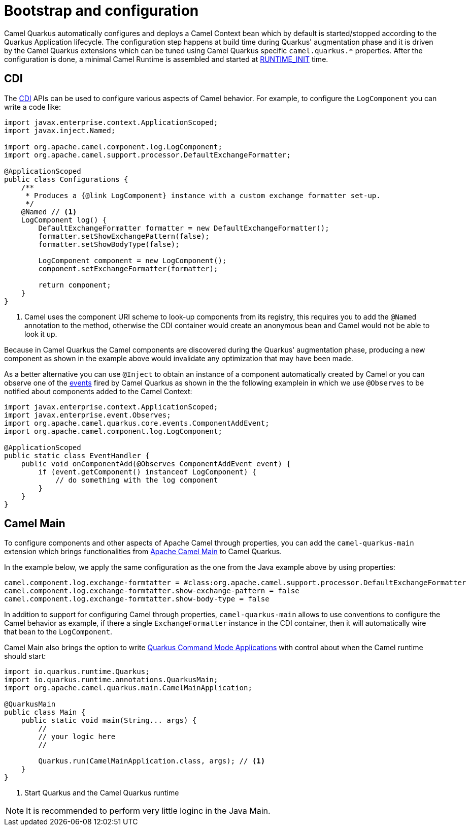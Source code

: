 = Bootstrap and configuration

Camel Quarkus automatically configures and deploys a Camel Context bean which by default is started/stopped according to
the Quarkus Application lifecycle. The configuration step happens at build time during Quarkus' augmentation phase and
it is driven by the Camel Quarkus extensions which can be tuned using Camel Quarkus specific `camel.quarkus.*`
properties. After the configuration is done, a minimal Camel Runtime is assembled and started at
https://quarkus.io/guides/writing-extensions#bootstrap-three-phases[RUNTIME_INIT] time.


== CDI

The https://quarkus.io/guides/cdi-reference[CDI] APIs can be used to configure various aspects of Camel behavior. For example, to configure the `LogComponent` you can write a code like:

[source,java]
----
import javax.enterprise.context.ApplicationScoped;
import javax.inject.Named;

import org.apache.camel.component.log.LogComponent;
import org.apache.camel.support.processor.DefaultExchangeFormatter;

@ApplicationScoped
public class Configurations {
    /**
     * Produces a {@link LogComponent} instance with a custom exchange formatter set-up.
     */
    @Named // <1>
    LogComponent log() {
        DefaultExchangeFormatter formatter = new DefaultExchangeFormatter();
        formatter.setShowExchangePattern(false);
        formatter.setShowBodyType(false);

        LogComponent component = new LogComponent();
        component.setExchangeFormatter(formatter);

        return component;
    }
}
----
<1> Camel uses the component URI scheme to look-up components from its registry, this requires you to add the `@Named` annotation to the method, otherwise the CDI container would create an anonymous bean and Camel would not be able to look it up.  

Because in Camel Quarkus the Camel components are discovered during the Quarkus' augmentation phase, producing a new component as shown in the example above would invalidate any optimization that may have been made.

As a better alternative you can use `@Inject` to obtain an instance of a component automatically created by Camel or you can observe one of the https://github.com/apache/camel-quarkus/tree/master/extensions-core/core/runtime/src/main/java/org/apache/camel/quarkus/core/events[events] fired by Camel Quarkus as shown in the the following examplein in which we use `@Observes` to be notified about components added to the Camel Context:

[source,java]
----
import javax.enterprise.context.ApplicationScoped;
import javax.enterprise.event.Observes;
import org.apache.camel.quarkus.core.events.ComponentAddEvent;
import org.apache.camel.component.log.LogComponent;

@ApplicationScoped
public static class EventHandler {
    public void onComponentAdd(@Observes ComponentAddEvent event) {
        if (event.getComponent() instanceof LogComponent) {
            // do something with the log component
        }
    }
}
----

== Camel Main

To configure components and other aspects of Apache Camel through properties, you can add the `camel-quarkus-main`
extension which brings functionalities from https://camel.apache.org/components/latest/others/main.html[Apache Camel
Main] to Camel Quarkus.

In the example below, we apply the same configuration as the one from the Java example above by using properties:

[source,properties]
----
camel.component.log.exchange-formtatter = #class:org.apache.camel.support.processor.DefaultExchangeFormatter
camel.component.log.exchange-formtatter.show-exchange-pattern = false
camel.component.log.exchange-formtatter.show-body-type = false
----

In addition to support for configuring Camel through properties, `camel-quarkus-main` allows to use conventions to configure the Camel behavior as example, if there a single `ExchangeFormatter` instance in the CDI container, then it will automatically wire that bean to the `LogComponent`.

Camel Main also brings the option to write https://quarkus.io/guides/command-mode-reference[Quarkus Command Mode Applications] with control about when the Camel runtime should start:

[source,java]
----
import io.quarkus.runtime.Quarkus;
import io.quarkus.runtime.annotations.QuarkusMain;
import org.apache.camel.quarkus.main.CamelMainApplication;

@QuarkusMain
public class Main {
    public static void main(String... args) {
        //
        // your logic here
        //

        Quarkus.run(CamelMainApplication.class, args); // <1>
    }
}
----
<1> Start Quarkus and the Camel Quarkus runtime 

[NOTE]
====
It is recommended to perform very little loginc in the Java Main.
====
